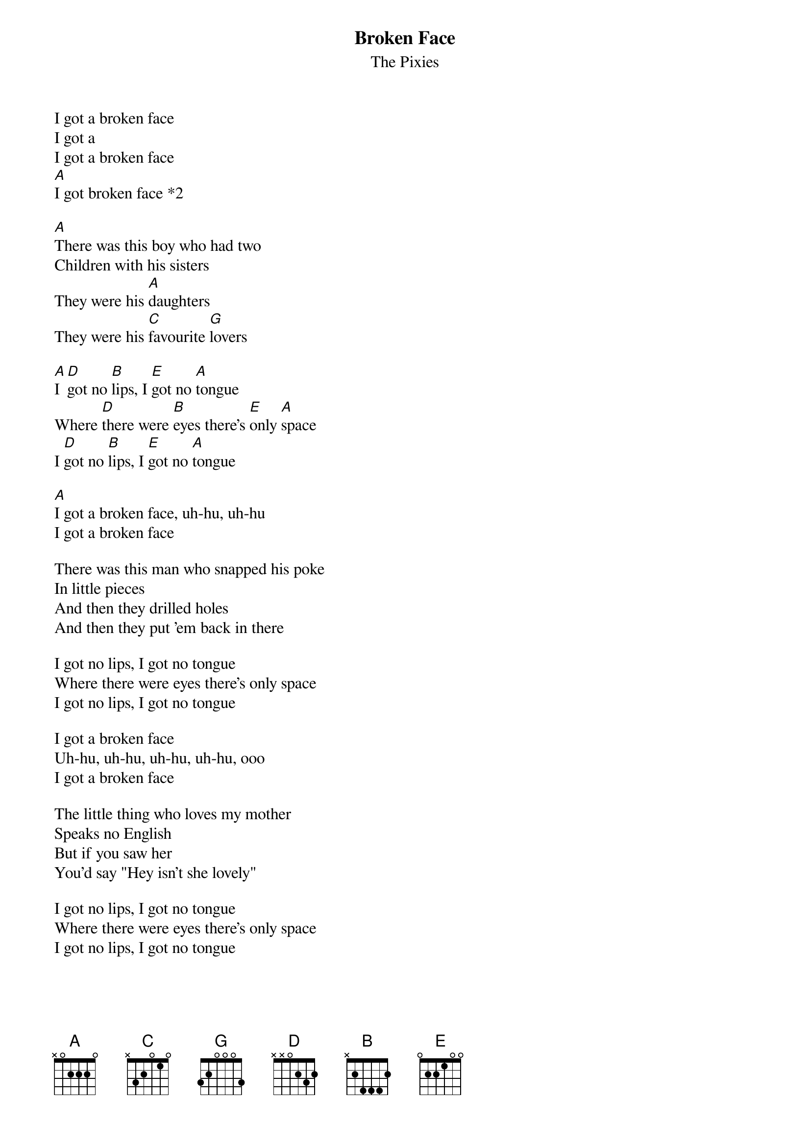 # From wall@newton.otago.ac.nz (Andrew Wall)
# album Surfer Rosa.
{t:Broken Face}
{st:The Pixies}

I got a broken face
I got a
I got a broken face
[A]I got broken face *2

[A]There was this boy who had two
Children with his sisters
They were his [A]daughters
They were his [C]favourite [G]lovers

[A]I [D]got no [B]lips, I [E]got no [A]tongue
Where [D]there were [B]eyes there's [E]only [A]space
I [D]got no [B]lips, I [E]got no [A]tongue

[A]I got a broken face, uh-hu, uh-hu
I got a broken face

There was this man who snapped his poke
In little pieces
And then they drilled holes
And then they put 'em back in there

I got no lips, I got no tongue
Where there were eyes there's only space
I got no lips, I got no tongue

I got a broken face
Uh-hu, uh-hu, uh-hu, uh-hu, ooo
I got a broken face

The little thing who loves my mother
Speaks no English
But if you saw her
You'd say "Hey isn't she lovely"

I got no lips, I got no tongue
Where there were eyes there's only space
I got no lips, I got no tongue
